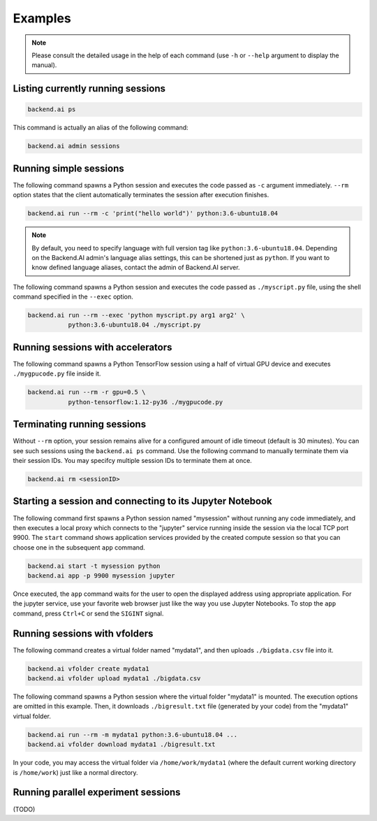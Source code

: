 Examples
========

.. note::

   Please consult the detailed usage in the help of each command
   (use ``-h`` or ``--help`` argument to display the manual).

Listing currently running sessions
----------------------------------

.. code-block:: shell

  backend.ai ps

This command is actually an alias of the following command:

.. code-block:: shell

  backend.ai admin sessions


Running simple sessions
-----------------------

The following command spawns a Python session and executes
the code passed as ``-c`` argument immediately.
``--rm`` option states that the client automatically terminates
the session after execution finishes.

.. code-block:: shell

  backend.ai run --rm -c 'print("hello world")' python:3.6-ubuntu18.04

.. note::

   By default, you need to specify language with full version tag like
   ``python:3.6-ubuntu18.04``. Depending on the Backend.AI admin's language
   alias settings, this can be shortened just as ``python``. If you want
   to know defined language aliases, contact the admin of Backend.AI server.


The following command spawns a Python session and executes
the code passed as ``./myscript.py`` file, using the shell command
specified in the ``--exec`` option.

.. code-block:: shell

  backend.ai run --rm --exec 'python myscript.py arg1 arg2' \
             python:3.6-ubuntu18.04 ./myscript.py


Running sessions with accelerators
----------------------------------

The following command spawns a Python TensorFlow session using a half
of virtual GPU device and executes ``./mygpucode.py`` file inside it.

.. code-block:: shell

  backend.ai run --rm -r gpu=0.5 \
             python-tensorflow:1.12-py36 ./mygpucode.py


Terminating running sessions
----------------------------

Without ``--rm`` option, your session remains alive for a configured
amount of idle timeout (default is 30 minutes).
You can see such sessions using the ``backend.ai ps`` command.
Use the following command to manually terminate them via their session
IDs.  You may specifcy multiple session IDs to terminate them at once.

.. code-block:: shell

  backend.ai rm <sessionID>


Starting a session and connecting to its Jupyter Notebook
---------------------------------------------------------

The following command first spawns a Python session named "mysession"
without running any code immediately, and then executes a local proxy which connects
to the "jupyter" service running inside the session via the local TCP port 9900.
The ``start`` command shows application services provided by the created compute
session so that you can choose one in the subsequent ``app`` command.

.. code-block:: shell

  backend.ai start -t mysession python
  backend.ai app -p 9900 mysession jupyter

Once executed, the ``app`` command waits for the user to open the displayed
address using appropriate application.
For the jupyter service, use your favorite web browser just like the
way you use Jupyter Notebooks.
To stop the ``app`` command, press ``Ctrl+C`` or send the ``SIGINT`` signal.


Running sessions with vfolders
------------------------------

The following command creates a virtual folder named "mydata1", and then
uploads ``./bigdata.csv`` file into it.

.. code-block:: shell

  backend.ai vfolder create mydata1
  backend.ai vfolder upload mydata1 ./bigdata.csv

The following command spawns a Python session where the virtual folder "mydata1"
is mounted.  The execution options are omitted in this example.
Then, it downloads ``./bigresult.txt`` file (generated by your code) from the
"mydata1" virtual folder.

.. code-block:: shell

  backend.ai run --rm -m mydata1 python:3.6-ubuntu18.04 ...
  backend.ai vfolder download mydata1 ./bigresult.txt

In your code, you may access the virtual folder via ``/home/work/mydata1``
(where the default current working directory is ``/home/work``) just like
a normal directory.


Running parallel experiment sessions
------------------------------------

(TODO)
